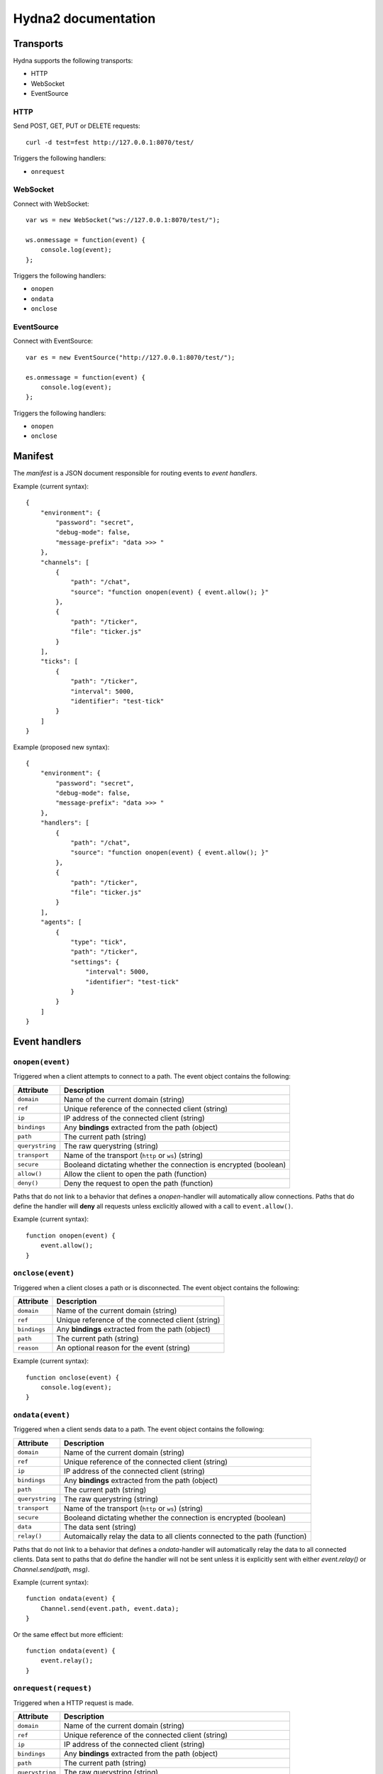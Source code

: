 Hydna2 documentation
====================

Transports
----------

Hydna supports the following transports:

- HTTP
- WebSocket
- EventSource


HTTP
~~~~

Send POST, GET, PUT or DELETE requests::

    curl -d test=fest http://127.0.0.1:8070/test/

Triggers the following handlers:

- ``onrequest``


WebSocket
~~~~~~~~~

Connect with WebSocket::

    var ws = new WebSocket("ws://127.0.0.1:8070/test/");

    ws.onmessage = function(event) {
        console.log(event);
    };

Triggers the following handlers:

- ``onopen``
- ``ondata``
- ``onclose``


EventSource
~~~~~~~~~~~

Connect with EventSource::

    var es = new EventSource("http://127.0.0.1:8070/test/");

    es.onmessage = function(event) {
        console.log(event);
    };

Triggers the following handlers:

- ``onopen``
- ``onclose``


Manifest
--------

The *manifest* is a JSON document responsible for routing events to *event
handlers*.

Example (current syntax)::

    {
        "environment": {
            "password": "secret",
            "debug-mode": false,
            "message-prefix": "data >>> "
        },
        "channels": [
            {
                "path": "/chat",
                "source": "function onopen(event) { event.allow(); }"
            },
            {
                "path": "/ticker",
                "file": "ticker.js"
            }
        ],
        "ticks": [
            {
                "path": "/ticker",
                "interval": 5000,
                "identifier": "test-tick"
            }
        ]
    }

Example (proposed new syntax)::

    {
        "environment": {
            "password": "secret",
            "debug-mode": false,
            "message-prefix": "data >>> "
        },
        "handlers": [
            {
                "path": "/chat",
                "source": "function onopen(event) { event.allow(); }"
            },
            {
                "path": "/ticker",
                "file": "ticker.js"
            }
        ],
        "agents": [
            {
                "type": "tick",
                "path": "/ticker",
                "settings": {
                    "interval": 5000,
                    "identifier": "test-tick"
                }
            }
        ]
    }


Event handlers
--------------

``onopen(event)``
~~~~~~~~~~~~~~~~~

Triggered when a client attempts to connect to a path. The event object
contains the following:

=============== =============================================================
Attribute       Description
=============== =============================================================
``domain``      Name of the current domain (string)
``ref``         Unique reference of the connected client (string)
``ip``          IP address of the connected client (string)
``bindings``    Any **bindings** extracted from the path (object)
``path``        The current path (string)
``querystring`` The raw querystring (string)
``transport``   Name of the transport (``http`` or ``ws``) (string)
``secure``      Booleand dictating whether the connection is encrypted
                (boolean)
``allow()``     Allow the client to open the path (function)
``deny()``      Deny the request to open the path (function)
=============== =============================================================

Paths that do not link to a behavior that defines a `onopen`-handler will
automatically allow connections. Paths that do define the handler will
**deny** all requests unless exclicitly allowed with a call to
``event.allow()``.

Example (current syntax)::

    function onopen(event) {
        event.allow();
    }


``onclose(event)``
~~~~~~~~~~~~~~~~~~

Triggered when a client closes a path or is disconnected. The event object
contains the following:

=============== =============================================================
Attribute       Description
=============== =============================================================
``domain``      Name of the current domain (string)
``ref``         Unique reference of the connected client (string)
``bindings``    Any **bindings** extracted from the path (object)
``path``        The current path (string)
``reason``      An optional reason for the event (string)
=============== =============================================================

Example (current syntax)::

    function onclose(event) {
        console.log(event);
    }


``ondata(event)``
~~~~~~~~~~~~~~~~~~

Triggered when a client sends data to a path. The event object contains the
following:

=============== =============================================================
Attribute       Description
=============== =============================================================
``domain``      Name of the current domain (string)
``ref``         Unique reference of the connected client (string)
``ip``          IP address of the connected client (string)
``bindings``    Any **bindings** extracted from the path (object)
``path``        The current path (string)
``querystring`` The raw querystring (string)
``transport``   Name of the transport (``http`` or ``ws``) (string)
``secure``      Booleand dictating whether the connection is encrypted
                (boolean)
``data``        The data sent (string)
``relay()``     Automaically relay the data to all clients connected to
                the path (function)
=============== =============================================================

Paths that do not link to a behavior that defines a `ondata`-handler will
automatically relay the data to all connected clients. Data sent to paths that
do define the handler will not be sent unless it is explicitly sent with
either `event.relay()` or `Channel.send(path, msg)`.

Example (current syntax)::

    function ondata(event) {
        Channel.send(event.path, event.data);
    }

Or the same effect but more efficient::

    function ondata(event) {
        event.relay();
    }


``onrequest(request)``
~~~~~~~~~~~~~~~~~~~~~~

Triggered when a HTTP request is made.

=============== =============================================================
Attribute       Description
=============== =============================================================
``domain``      Name of the current domain (string)
``ref``         Unique reference of the connected client (string)
``ip``          IP address of the connected client (string)
``bindings``    Any **bindings** extracted from the path (object)
``path``        The current path (string)
``querystring`` The raw querystring (string)
``transport``   Name of the transport (``http`` or ``ws``) (string)
``secure``      Booleand dictating whether the connection is encrypted
                (boolean)
``data``        The data sent (string)
``resp(body)``  Respond to the request.
=============== =============================================================

Example::

    function onrequest(req) {
        req.resp("Hello world");
    }


``onevent(request)``
~~~~~~~~~~~~~~~~~~~~~~

Triggered when an event is dispatched on a path.

=============== =============================================================
Attribute       Description
=============== =============================================================
``domain``      Name of the current domain (string)
``bindings``    Any **bindings** extracted from the path (object)
``path``        The current path (string)
``querystring`` The raw querystring (string)
``transport``   Name of the transport (``http`` or ``ws``) (string)
``secure``      Booleand dictating whether the connection is encrypted
                (boolean)
``data``        The data sent (string)
``resp()``      Respond to the request.
=============== =============================================================

Agents
------

**Agents** are long-lived processes that trigger events on paths.

``Tick agent``
~~~~~~~~~~~~~~

The tick-agent triggers an event on a path on interval. The event object has
the following attributes:

=============== =============================================================
Attribute       Description
=============== =============================================================
``domain``      Name of the current domain (string)
``bindings``    Any **bindings** extracted from the path (object)
``path``        The current path (string)
``querystring`` The raw querystring (string)
``type``        Type of agent ('tick')
``identifier``  Unique identifier of the agent (string)
``interval``    Interval at which the agent is running
=============== =============================================================

Example handler::

    function onevent(event) {
        const url = 'http://quotes.stormconsultancy.co.uk/random.json';
        http.get(url).then(function(resp) {
            const quote = JSON.parse(resp.body);
            const msg = `[quote] "${quote.quote}" by ${quote.author}\n`;
            Channel.send(event.path, msg);
        });
    }


API
---

``Domain``
~~~~~~~~~~~

An api to interact with the domain.


``Domain.hostname()``
`````````````````

Returns the name of domain. E.g. ``"test.hydna.net"``. This is equal to call
``Domain.env("net.hostname")``.

Example::

    function onmessage(event) {
        Channel.send(event.path, `${Domain.hostname()}: ${event.data}`);
    }


``Domain.env([name])``
``````````````````````````

Returns the value of the domain environmental variable ``name`` if provided, or
all key/values if omitted.

Predefined environmental variables

======================== ======================================================
Name                     Description
======================== ======================================================
``net.hostname``         The hostname of the domain (string)
``net.tls.enabled``      Indicates if domain supports TLS or not (bool)
``net.limit.sockets``    Max connections of domain (number)
``net.limit.message``    The largest size of a message in bytes (number)
``net.limit.requests``   The maximum number of simultaneously incomming
                         HTTP-requests (number)
``net.limit.response``   The largest size of an outgoing http-response in
                         bytes (number)
``script.timeout``       Number of milliseconds a script can run without
                         throwing a timeout error (number)
``cache.enabled``        Indicates if the Cache-module is enabled or not (bool)
``cache.limit.size``     The maximum capacity (in bytes) of the domain
                         cache (number)
``cache.limit.key``      Cache key size limit in bytes (number)
``cache.limit.value``    Cache value size limit in bytes (number)
``http.enabled``         Indicates if the Http-module is enabled or not (bool)
``http.limit.reqeusts``  The maximum number of outgoing HTTP-requests at
                         any given point(number)
``timezone.offset``      Returns the timezone offset of domain (number)
======================== ======================================================

Additional variables can be defined by user in ``mainfest.json``.

Example::

    const maxconns = Domain.env("net.limit.sockets");
    console.log(`Domain support ${maxconns} of simultaneously connections");

Example (list all environmental variables)::

    const env = Domain.env();
    console.log("Domain variables:");
    console.log(env);

Example (user-defined variables)::

    function onmessage(event) {
        const prefix = Domain.env("message-prefix");
        Channel.send(event.path, prefix + event.data);
    }

Example (using user-defined variable "debug-mode")::

    function onmessage(event) {
        if (Domain.env("debug-mode")) {
            console.log("Incomming message :: " + event.data);
        }
    }

Example (using user-defined variable "password")::

    function onopen(event) {
        if (event.querystring === Domain.config("password")) {
            event.allow();
        } else {
            event.deny();
        }
    }


``Domain.restart([reason])``
````````````````````````````

Restarts the domain by gently disconnects all connections. The optional
``reason`` is sent as reason to the client.

The ``Cache`` is reset once started again.

Example::

    function onmessage(event) {
        if (event.data === "restart") {
            Domain.restart("Restarting domain...");
        }
    }


``Domain.restartAfter(timeout, [reason])``
````````````````````````````

Restarts the domain by gently disconnects all connections after ms
``timeout``. The optional ``reason`` is sent as reason to the client.

The ``Cache`` is reset once started again.

Please note that this command cannot be canceled.

Example::

    function onmessage(event) {
        if (event.data === "restart") {
            Channel.send("/", "The domaini will shutdown in 3 sec...");
            Domain.restartAfter(3000, "Restarting domain...");
        }
    }


``Domain.kill()``
````````````````````````````

Restarts the domain without waiting connections to be disconnected or to wait
for running scripts to finish.

Note: This command should be concidered to be used as a last resort.

Example::

    function onmessage(event) {
        if (event.data === "kill") {
            console.log("something is terriable wrong, killing domain");
            Domain.kill();
        }
    }



``Channel``
~~~~~~~~~~~

An api to interact with Hydna channels. All functions in this module return a
``Promise``-instance.

``Channel.send(path, data)``
````````````````````````````

Send data to a channel.

Example::

    Channel.send('/world', 'Hello!');


``Client``
~~~~~~~~~~

Rename to "Connection"?

An api to interact with clients/connections. All functions in this module
return a ``Promise``-instance.

``Client.send(ref, message)``
`````````````````````````````

Send a `message` to a specific client identified by `ref`.

Example::

    Client.send(event.ref, "Welcome!");


``Http``
~~~~~~~~

An api to make HTTP requests. All functions in this module return a
``Promise``-instance.

``Http.get(url, [options])``
````````````````````````````

Make a HTTP GET request to ``url``.

Example::

    Http.get('http://httpbin.org/get?test=fest', {
        headers: { 'Content-Type': 'application/json' },
        payload: {test: 'fest'}
    }).then(function(resp) {
        console.log(resp);
    }).catch(function(error) {
        console.log(error);
    });


``Http.post(url, [options])``
`````````````````````````````

Make a HTTP POST request to ``url``.

Example::

    Http.post('http://httpbin.org/post', {
        payload : 'hello'
    }).then(function(data) {
        console.log(data);
    }).catch(function(error) {
        console.log(error);
    });


``Http.put(url, [options])``
````````````````````````````

Make a HTTP PUT request to ``url``.

Example::

    Http.put('http://httpbin.org/put', {
        payload : 'hello'
    }).then(function(data) {
        console.log(data);
    }).catch(function(error) {
        console.log(error);
    });


``Http.delete(url, [options])``
```````````````````````````````

Make a HTTP DELETE request to ``url``.

Example::

    Http.delete('http://httpbin.org/delete', {
        payload : 'hello'
    }).then(function(data) {
        console.log(data);
    }).catch(function(error) {
        console.log(error);
    });
